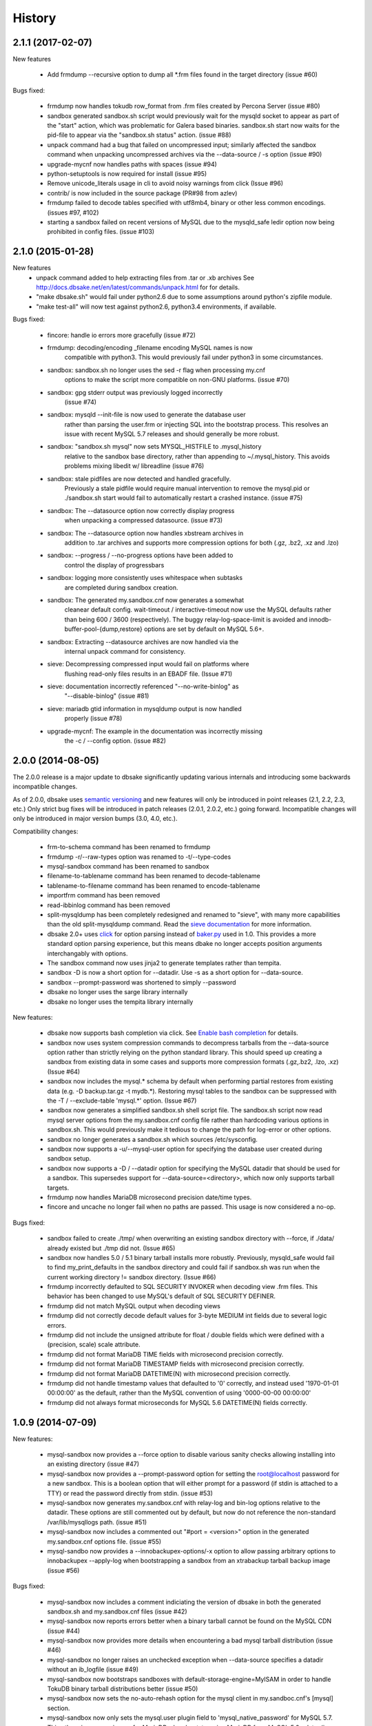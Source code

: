 .. :changelog:

History
=======

2.1.1 (2017-02-07)
------------------

New features

   * Add frmdump --recursive option to dump all \*.frm files found in the target directory
     (issue #60)

Bugs fixed:

   * frmdump now handles tokudb row_format from .frm files created by Percona Server 
     (issue #80)

   * sandbox generated sandbox.sh script would previously wait for the
     mysqld socket to appear as part of the "start" action, which was
     problematic for Galera based binaries.  sandbox.sh start now waits
     for the pid-file to appear via the "sandbox.sh status" action.
     (issue #88)

   * unpack command had a bug that failed on uncompressed input; similarly
     affected the sandbox command when unpacking uncompressed archives via
     the --data-source / -s option (issue #90)

   * upgrade-mycnf now handles paths with spaces (issue #94)

   * python-setuptools is now required for install (issue #95)

   * Remove unicode_literals usage in cli to avoid noisy warnings from click
     (Issue #96)

   * contrib/ is now included in the source package (PR#98 from azlev)

   * frmdump failed to decode tables specified with utf8mb4, binary or other
     less common encodings.  (issues #97, #102)

   * starting a sandbox failed on recent versions of MySQL due to the mysqld_safe
     ledir option now being prohibited in config files. (issue #103)


2.1.0 (2015-01-28)
------------------

New features
    * unpack command added to help extracting files from .tar or .xb archives
      See http://docs.dbsake.net/en/latest/commands/unpack.html for for details.

    * "make dbsake.sh" would fail under python2.6 due to some assumptions
      around python's zipfile module.

    * "make test-all" will now test against python2.6, python3.4 environments,
      if available.

Bugs fixed:

  * fincore: handle io errors more gracefully (issue #72)

  * frmdump: decoding/encoding _filename encoding MySQL names is now
             compatible with python3.  This would previously fail under
             python3 in some circumstances.

  * sandbox: sandbox.sh no longer uses the sed -r flag when processing my.cnf
             options to make the script more compatible on non-GNU platforms.
             (issue #70)

  * sandbox: gpg stderr output was previously logged incorrectly
             (issue #74)

  * sandbox: mysqld --init-file is now used to generate the database user
             rather than parsing the user.frm or injecting SQL into the
             bootstrap process.  This resolves an issue with recent MySQL
             5.7 releases and should generally be more robust.

  * sandbox: "sandbox.sh mysql" now sets MYSQL_HISTFILE to .mysql_history
             relative to the sandbox base directory, rather than appending
             to ~/.mysql_history.  This avoids problems mixing libedit w/
             libreadline (issue #76)

  * sandbox: stale pidfiles are now detected and handled gracefully.
             Previously a stale pidfile would require manual intervention
             to remove the mysql.pid or ./sandbox.sh start would fail
             to automatically restart a crashed instance. (issue #75)

  * sandbox: The --datasource option now correctly display progress
             when unpacking a compressed datasource. (issue #73)

  * sandbox: The --datasource option now handles xbstream archives in
             addition to .tar archives and supports more compression
             options for both (.gz, .bz2, .xz and .lzo)

  * sandbox: --progress / --no-progress options have been added to
             control the display of progressbars

  * sandbox: logging more consistently uses whitespace when subtasks
             are completed during sandbox creation.

  * sandbox: The generated my.sandbox.cnf now generates a somewhat
             cleanear default config.  wait-timeout / interactive-timeout
             now use the MySQL defaults rather than being 600 / 3600
             (respectively). The buggy relay-log-space-limit is avoided
             and innodb-buffer-pool-{dump,restore} options are set by
             default on MySQL 5.6+.

  * sandbox: Extracting --datasource archives are now handled via the
             internal unpack command for consistency.

  * sieve: Decompressing compressed input would fail on platforms where
           flushing read-only files results in an EBADF file.  (Issue #71)

  * sieve: documentation incorrectly referenced "--no-write-binlog" as
           "--disable-binlog" (issue #81)

  * sieve: mariadb gtid information in mysqldump output is now handled
           properly (issue #78)

  * upgrade-mycnf: The example in the documentation was incorrectly missing
                   the -c / --config option. (issue #82)


2.0.0 (2014-08-05)
------------------

The 2.0.0 release is a major update to dbsake significantly updating
various internals and introducing some backwards incompatible changes.

As of 2.0.0, dbsake uses `semantic versioning <http://semver.org/>`_ and new
features will only be introduced in point releases (2.1, 2.2, 2.3, etc.) Only
strict bug fixes will be introduced in patch releases (2.0.1, 2.0.2, etc.)
going forward.  Incompatible changes will only be introduced in major version
bumps (3.0, 4.0, etc.).

Compatibility changes:

  * frm-to-schema command has been renamed to frmdump
  * frmdump -r/--raw-types option was renamed to -t/--type-codes
  * mysql-sandbox command has been renamed to sandbox
  * filename-to-tablename command has been renamed to decode-tablename
  * tablename-to-filename command has been renamed to encode-tablename
  * importfrm command has been removed
  * read-ibbinlog command has been removed
  * split-mysqldump has been completely redesigned and renamed to "sieve",
    with many more capabilities than the old split-mysqldump command. Read the
    `sieve documentation <http://docs.dbsake.net/en/latest/commands/sieve.html>`_
    for more information.
  * dbsake 2.0+ uses `click <http://click.pocoo.org/>`_ for option parsing
    instead of `baker.py <https://pypi.python.org/pypi/Baker/1.3>`_ used
    in 1.0. This provides a more standard option parsing experience, but
    this means dbake no longer accepts position arguments interchangably
    with options.
  * The sandbox command now uses jinja2 to generate templates rather than
    tempita.
  * sandbox -D is now a short option for --datadir.  Use -s as a short
    option for --data-source.
  * sandbox --prompt-password was shortened to simply --password
  * dbsake no longer uses the sarge library internally
  * dbsake no longer uses the tempita library internally

New features:

  * dbsake now supports bash completion via click. See
    `Enable bash completion <http://docs.dbsake.net/en/latest/cli.html#enabling-bash-completion>`_
    for details.
  * sandbox now uses system compression commands to decompress tarballs
    from the --data-source option rather than strictly relying on the
    python standard library.  This should speed up creating a sandbox
    from existing data in some cases and supports more compression
    formats (.gz,.bz2, .lzo, .xz)  (Issue #64)
  * sandbox now includes the mysql.* schema by default when performing
    partial restores from existing data (e.g. -D backup.tar.gz -t mydb.*).
    Restoring mysql tables to the sandbox can be suppressed with the
    -T / --exclude-table 'mysql.*' option. (Issue #67)
  * sandbox now generates a simplified sandbox.sh shell script file.
    The sandbox.sh script now read mysql server options from the my.sandbox.cnf
    config file rather than hardcoding various options in sandbox.sh. This
    would previously make it tedious to change the path for log-error or
    other options.
  * sandbox no longer generates a sandbox.sh which sources /etc/sysconfig.
  * sandbox now supports a -u/--mysql-user option for specifying the
    database user created during sandbox setup.
  * sandbox now supports a -D / --datadir option for specifying the MySQL
    datadir that should be used for a sandbox.  This supersedes support for
    --data-source=<directory>, which now only supports tarball targets.
  * frmdump now handles MariaDB microsecond precision date/time types.
  * fincore and uncache no longer fail when no paths are passed.  This usage
    is now considered a no-op.

Bugs fixed:

  * sandbox failed to create ./tmp/ when overwriting an existing sandbox
    directory with --force, if ./data/ already existed but ./tmp did not.
    (Issue #65)
  * sandbox now handles 5.0 / 5.1 binary tarball installs more robustly.
    Previously, mysqld_safe would fail to find my_print_defaults in the
    sandbox directory and could fail if sandbox.sh was run when
    the current working directory != sandbox directory. (Issue #66)
  * frmdump incorrectly defaulted to SQL SECURITY INVOKER when decoding view
    .frm files.  This behavior has been changed to use MySQL's default of
    SQL SECURITY DEFINER.
  * frmdump did not match MySQL output when decoding views
  * frmdump did not correctly decode default values for 3-byte MEDIUM int
    fields due to several logic errors.
  * frmdump did not include the unsigned attribute for float / double fields
    which were defined with a (precision, scale) scale attribute.
  * frmdump did not format MariaDB TIME fields with microsecond precision
    correctly.
  * frmdump did not format MariaDB TIMESTAMP fields with microsecond precision
    correctly.
  * frmdump did not format MariaDB DATETIME(N) with microsecond precision
    correctly.
  * frmdump did not handle timestamp values that defaulted to '0' correctly,
    and instead used '1970-01-01 00:00:00' as the default, rather than the
    MySQL convention of using '0000-00-00 00:00:00'
  * frmdump did not always format microseconds for MySQL 5.6 DATETIME(N)
    fields correctly.

1.0.9 (2014-07-09)
------------------

New features:

 * mysql-sandbox now provides a --force option to disable various
   sanity checks allowing installing into an existing directory
   (issue #47)
 * mysql-sandbox now provides a --prompt-password option for setting the
   root@localhost password for a new sandbox. This is a boolean option
   that will either prompt for a password (if stdin is attached to a TTY)
   or read the password directly from stdin. (issue #53)
 * mysql-sandbox now generates my.sandbox.cnf with relay-log and bin-log
   options relative to the datadir.  These options are still commented out
   by default, but now do not reference the non-standard /var/lib/mysqllogs
   path. (issue #51)
 * mysql-sandbox now includes a commented out "#port = <version>" option
   in the generated my.sandbox.cnf options file. (issue #55)
 * mysql-sandbo now provides a --innobackupex-options/-x option to allow
   passing arbitrary options to innobackupex --apply-log when bootstrapping
   a sandbox from an xtrabackup tarball backup image (issue #56)

Bugs fixed:

 * mysql-sandbox now includes a comment indiciating the version of dbsake
   in both the generated sandbox.sh and my.sandbox.cnf files (issue #42)
 * mysql-sandbox now reports errors better when a binary tarball cannot
   be found on the MySQL CDN (issue #44)
 * mysql-sandbox now provides more details when encountering a bad
   mysql tarball distribution (issue #46)
 * mysql-sandbox no longer raises an unchecked exception when --data-source
   specifies a datadir without an ib_logfile (issue #49)
 * mysql-sandbox now bootstraps sandboxes with default-storage-engine=MyISAM
   in order to handle TokuDB binary tarball distributions better (issue #50)
 * mysql-sandbox now sets the no-auto-rehash option for the mysql client
   in my.sandboc.cnf's [mysql] section.
 * mysql-sandbox now only sets the mysql.user plugin field to
   'mysql_native_password' for MySQL 5.7. This otherwise causes issues
   for MariaDB when bootstrapping MariaDB from MySQL 5.6+ data. (issue #54)
 * frm-to-schema no longer fails when using the --raw-types option. This
   was broken in v1.0.8 as part of a fix for issue #38. (issue #45)

1.0.8 (2014-04-02)
------------------

Bug fixes:

 * mysql-sandbox now fails more gracefully if bootstrap files are invalid or
   not found in a MySQL distribution (issue #37)
 * mysql-sandbox now correctly uses /usr/share/percona-server rather than
   trying to use a missing or incorrect /usr/share/mysql for system installs
   of Percona Server (issue #41)
 * mysql-sandbox is now less chatty and many less critical details are only
   logged with dbsake --debug to reduce spam
 * frm-to-schema now correctly decodes default values for old MySQL varchar
   columns generated by servers prior to MySQL 5.0. (issue #36)
 * frm-to-schema now decodes unicode metadata identifiers correctly rather than
   failing on a parsing error (issue #38)
 * frm-to-schema now formats TEXT types (tinytext, mediumtext, text, longtext)
   with the associated column level charset or collation (issue #40)
 * split-mysqldump nows correctly handles dump files generated with mysqldump
   --flush-privileges (issue #33)
 * split-mysqldump now handles a commented CHANGE MASTER line generated by
   mysqldump --master-data=2 (issue #33)


1.0.7 (2014-02-20)
------------------

Bug fixes:

 * dbsake frm-to-schema now reads signed MEDIUMINT default values; Previously a
   bug caused an uncaught exception to be thrown (issue #19)
 * dbsake frm-to-schema now interprets negative signed MEDIUMINT default values
   correctly; Previously this would result in incorrect values (issue #23)
 * dbsake frm-to-schema introduced a bug in v1.0.6 that caused an exception
   when formatting BIGINT default values (issue #20)
 * dbsake frm-to-schema should now handle nullable columns more robustly; This
   addresses the improper fix made in v1.0.6 for issue #9. Previously this
   command was not honoring all the table handler options resulting in
   spuriously misinterpretting a column's default value as NULL. (issue #21)
 * dbsake frm-to-schema has improved the formatting for float/double column's
   default values; Previously this used default python precision in output
   which was often inaccurate for 'float' and generally did not match the
   output from mysql SHOW CREATE TABLE (issue #22)
 * dbsake frm-to-schema now display table comments similar to SHOW CREATE TABLE
   Previously this was displayed with a space separator as "COMMENT '<value>'"
   but now is display as "COMMENT='<value>'" (issue #24)
 * dbsake frm-to-schema now displays decimal default values correctly in cases
   where the encoded decimal bytes were not a multiple of 4 (issue #26)
 * dbsake frm-to-schema now trims insignificant zeros from the interger part
   of a decimal value; Previously this would display decimal(19, 0) default '0'
   as default '000' due to implementation details of the decoding algorithm
   (issue #27)

 * dbsake mysql-sandbox now checks for the existence of mysql installation .sql
   scripts; Previously this woudl result in an uncaught exception if
   /usr/share/mysql existed but the files necessary for bootstrapping did
   not (issue #25)
 * dbsake mysql-sandbox now creates the performance_schema database and
   tables under MariaDB 5.5+ (issue #28)


1.0.6 (2014-02-17)
------------------

New features:

 * dbsake mysql-sandbox's generated ./sandbox.sh start/stop actions now show
   progress more visibly by echoing a '.' once a second until the start/stop
   action finishes (issue #18)

Bugs fixed:

 * dbsake now parses boolean options correctly; previously these would
   sometimes consume the next argument in the commandline (issue #8)

 * dbsake split-mysqldump now supports deferring indexes specified with an
   algorithm; previously these weren't matched correctly and thus would
   never be deferred.
 * dbsake split-mysqldump now aborts if an invalid mysqldump header is
   detected.  previously it was queing lines looking for the end of the
   header and used excessive memory and ultimately failing (issue #17)

 * dbsake frm-to-schema now handles null values for blob types (issue #9)
 * dbsake frm-to-schema now quotes integer default values; Previously
   a default of 0 was unquoted and would be handled identically to a
   missing default value (issue #11)
 * dbsake frm-to-schema now handles MySQL 5.0 .frm files; Previously
   frm-to-schema would attempt to read a non-existent partitioning clause and
   fail. (issue #14)

 * dbsake mysql-sandbox now auto-detects innodb-data-file-path based on
   existing ibdata* files from --data-source, or uses MySQL default
   if this is an empty sandbox instance (issue #12)
 * dbsake mysql-sandbox now handles invalid mysqld binaries more gracefully;
   This may occur if attempting to run i686 on an x86_64 platform for
   instance.  Previously this would fail on an ENOENT error and an uncaught
   exception would be thrown. (issue #13)
 * dbsake mysql-sandbox --sandbox-directory now handles relatives paths;
   Previously these were passed as-is to mysql which would reevaluate the
   path relative to the sandbox directory and typically fail to start
   (issue #15)


1.0.5 (2014-01-31)
------------------

New features:

 * dbsake mysql-sandbox's generated ./sandbox.sh script now supports an
   'upgrade' action to run mysql_upgrade against the sandbox instance.
   (issue #1)
 * dbsake mysql-sandbox --mysql-distribution=system (the default) now only
   copies the mysqld binary and assumes all other utilities are in the path;
   mysqld is copied to avoid security issues under apparmor in debuntu
   environments
 * dbsake mysql-sandbox has reduced the required disk footprint of mysql
   distribution tarballs by excluding ./bin/\*_embedded and ./bin/mysql-debug
   binaries in addition to excluding ./mysql-test, ./include and ./sql-bench
   that was done previously.
 * dbsake mysql-sandbox --data-source now supports directory paths, which
   point to an existing MySQL datadir; This option simply symlinks the
   specified directory to the sandbox ./data path.  Sandbox creation will
   fail if any of the standard InnoDB data/log files are locked indicating
   they are already used by another active instance.
 * dbsake mysql-sandbox will now set the root@localhost plugin to
   'mysql_native_password' when setting a password.  This avoids an issue
   with MySQL 5.7 which refuses authentication if plugin is not set, which
   may be the case if a sandbox is loaded with data from an earlier version.
 * dbsake mysql-sandbox now checks for libaio as part of the setup process
   and will abort if this is not available for MySQL 5.5+; This check can be
   disabled with the --skip-libcheck option, but if mysqld requires this
   library the sandbox creation will still fail in this case.
 * dbsake mysql-sandbox now performs gpg verification against downloaded
   mysql distribution tarballs using mysql.com's public key; This behavior
   can be disabled by using the new --skip-gpgcheck option
 * dbsake mysql-sandbox's generated ./sandbox.sh script now supports a
   'metadata' action for dumping information about the sandbox environment
 * dbsake mysql-sandbox's generated ./sandbox.sh script now supports a
   'version' action to echo the mysql version the sandbox was installed with

Bugs fixed:

 * dbsake mysql-sandbox no longer suppresses stderr when running mysqld
   --version; This is done to discover the exact version of the deployed
   mysql distribution to allow my.cnf generation to make adjustments based
   on the features available.
 * dbsake mysql-sandbox's generated ./sandbox.sh script now accepts extra
   commandline options for the 'restart' action which behaves identically
   to the 'start' action - these are passed down to the mysqld_safe script


1.0.4 (2014-01-24)
------------------

New features:

 * dbsake now handles SIGINT gracefully
 * dbsake now logs a cleaner format
 * dbsake --log-level option removed; --debug / --quiet options were added as
   simpler knobs to tweak logging output
 * dbsake now longer depends on argparse and it has been removed from the
   source tree

 * dbsake mysql-sandbox has renamed the --mysql-source option to
   --mysql-distribution; the short option (-m) is unchanged
 * dbsake mysql-sandbox --data-source|-D <path> option added with support for
   LVM and xtrabackup tarballs
 * dbsake mysql-sandbox --table|-t / --exclude-table|-T <pattern> option added
   to filter files read from --data-source tarballs
 * dbsake mysql-sandbox --cache-policy option added to support caching
   downloaded MySQL distribution tarballs
 * dbsake mysql-sandbox now supports a progress bar when downloading mysql
   tarball distributions and when extracting --data-source tarballs; The
   progress bar is only displayed when stderr is attached to a tty
 * dbsake mysql-sandbox now emits timing information for each major step in
   the sandbox creation process
 * dbsake mysql-sandbox's generated ./sandbox.sh script now supports 'use' and
   'mysql' actions for connecting to the sandbox instance; These are aliases
   for the 'shell' command included in v1.0.3
 * dbsake mysql-sandbox's generated ./sandbox.sh script now supports a
   'mysqldump' action for trivially running mysqldump against the sandbox
   instance
 * dbsake mysql-sandbox's generated ./sandbox.sh script now supports
   arguments for the 'start' action - these are passed directly to the
   mysqld_safe process to enable additional mysql options on startup
 * dbsake mysql-sandbox's generated ./sandbox.sh script now supports an
   'install-service' action that will deploy the ./sandbox.sh as a standard
   SysV initscript

Bugs fixed:

 * dbsake mysql-sandbox no longer prunes users in the sandbox to avoid removing
   existing users from user-provided --data-source tarballs


1.0.3 (2014-01-16)
------------------

New features:

 * third-party sarge [1]_ package added to dbsake tree
 * third-party tempita [2]_ package added to dbsake tree
 * dbsake now "lazy loads" imports for most commands to improve initial startup
   times
 * dbsake mysql-sandbox command added; see documentation for more details

.. [1] https://pypi.python.org/pypi/sarge/0.1.3
.. [2] https://pypi.python.org/pypi/Tempita/0.5.3dev

Bugs fixed:

 * dbsake frm-to-schema now supports very old VARCHAR fields
   (MYSQL_TYPE_VAR_STRING)
 * dbsake.spec now supports building under EPEL 5 environments


1.0.2 (2014-01-07)
------------------

New features:

 * dbsake frm-to-schema now parses views from plaintext .frm files
 * dbsake frm-to-schema --replace option added; This outputs view definitions
   as CREATE OR REPLACE view to ease importing into MySQL
 * dbsake frm-to-schema --raw-types option added; This adds comments to the
   column output indicating the low-level raw mysql type
   (e.g. MYSQL_TYPE_TINYBLOB) - previously these were always displayed
 * dbsake frm-to-schema now outputs a mysqldump-like comment block before each
   table or view's DDL

Bugs fixed:

 * dbsake frm-to-schema now formats prefix indexes correctly
 * dbsake frm-to-schema no longer outputs MYSQL_TYPE\_\* comments in CREATE
   TABLE output by default; use the new --raw-types to see this information.

1.0.1 (2014-01-06)
------------------

New features:
rename CHANGES.rst -> HISTORY.rst

 * dbsake --version/-V option added
 * documentation has been added to the project

Bugs fixed:

 * dbsake --log-level now recognizes log level names correctly
 * dbsake fincore now handles zero-byte files gracefully
 * dbsake fincore now releases mmap resources gracefully
 * dbsake {fincore,uncache} now skip paths that are not a regular file
 * dbsake.spec RPM spec now properly depends on python-setuptools

1.0.0 (2014-01-02)
------------------

 * First release of dbsake
